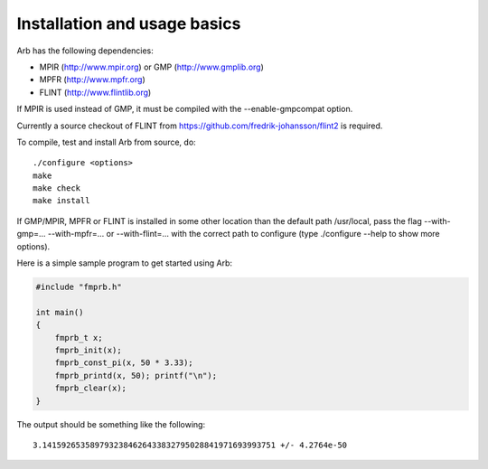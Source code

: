 Installation and usage basics
===============================================================================

Arb has the following dependencies:

* MPIR (http://www.mpir.org) or GMP (http://www.gmplib.org)
* MPFR (http://www.mpfr.org)
* FLINT (http://www.flintlib.org)

If MPIR is used instead of GMP, it must be compiled with
the --enable-gmpcompat option.

Currently a source checkout of FLINT from
https://github.com/fredrik-johansson/flint2 is required.

To compile, test and install Arb from source, do::

    ./configure <options>
    make
    make check
    make install

If GMP/MPIR, MPFR or FLINT is installed in some other location than
the default path /usr/local, pass the
flag --with-gmp=... --with-mpfr=... or --with-flint=... with
the correct path to configure (type ./configure --help to show
more options).

Here is a simple sample program to get started using Arb:

.. code-block:: c

    #include "fmprb.h"

    int main()
    {
        fmprb_t x;
        fmprb_init(x);
        fmprb_const_pi(x, 50 * 3.33);
        fmprb_printd(x, 50); printf("\n");
        fmprb_clear(x);
    }

The output should be something like the following::

    3.1415926535897932384626433832795028841971693993751 +/- 4.2764e-50

